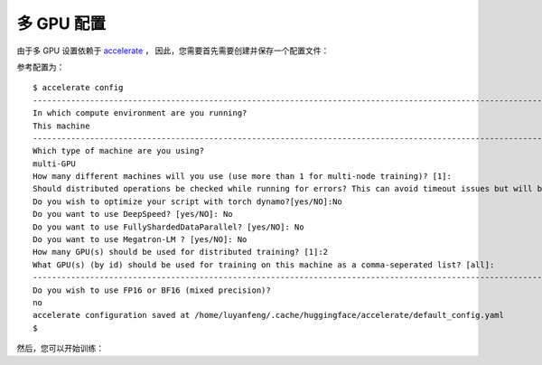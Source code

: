 .. _accelerate-config:

多 GPU 配置
==================================

由于多 GPU 设置依赖于 `accelerate <https://github.com/huggingface/accelerate>`_ ，
因此，您需要首先需要创建并保存一个配置文件：

.. prompt:: bash

	accelerate config

参考配置为：

::

    $ accelerate config
    ---------------------------------------------------------------------------------------------------------------------------------------------------
    In which compute environment are you running?
    This machine                                                                                                                                       
    ---------------------------------------------------------------------------------------------------------------------------------------------------                                                                                                               
    Which type of machine are you using?
    multi-GPU                                                                                                                                          
    How many different machines will you use (use more than 1 for multi-node training)? [1]:                                                           
    Should distributed operations be checked while running for errors? This can avoid timeout issues but will be slower. [yes/NO]: yes                 
    Do you wish to optimize your script with torch dynamo?[yes/NO]:No                                                                                  
    Do you want to use DeepSpeed? [yes/NO]: No                                                                                                         
    Do you want to use FullyShardedDataParallel? [yes/NO]: No                                                                                          
    Do you want to use Megatron-LM ? [yes/NO]: No                                                                                                      
    How many GPU(s) should be used for distributed training? [1]:2                                                                                     
    What GPU(s) (by id) should be used for training on this machine as a comma-seperated list? [all]:
    ---------------------------------------------------------------------------------------------------------------------------------------------------
    Do you wish to use FP16 or BF16 (mixed precision)?
    no                                                                                                                                                 
    accelerate configuration saved at /home/luyanfeng/.cache/huggingface/accelerate/default_config.yaml                                                
    $
    
然后，您可以开始训练：

.. prompt:: bash

	accelerate launch accelerate_transe_FB15K.py